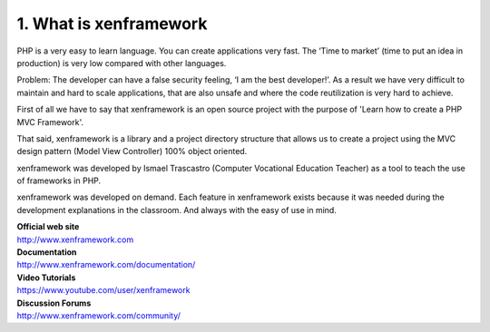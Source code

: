 1. What is xenframework
=======================
PHP is a very easy to learn language. You can create applications very fast. The ‘Time to market’ (time to put an idea in production) is very low compared with other languages.

Problem: The developer can have a false security feeling, ‘I am the best developer!’. As a result we have very difficult to maintain and hard to scale applications, that are also unsafe and where the code reutilization is very hard to achieve.

First of all we have to say that xenframework is an open source project with the purpose of 'Learn how to create a PHP MVC Framework'.

That said, xenframework is a library and a project directory structure that allows us to create a project using the MVC design pattern (Model View Controller) 100% object oriented.

xenframework was developed by Ismael Trascastro (Computer Vocational Education Teacher) as a tool to teach the use of frameworks in PHP.

xenframework was developed on demand. Each feature in xenframework exists because it was needed during the development explanations in the classroom. And always with the easy of use in mind.

| **Official web site**
| http://www.xenframework.com

| **Documentation**
| http://www.xenframework.com/documentation/

| **Video Tutorials**
| https://www.youtube.com/user/xenframework

| **Discussion Forums**
| http://www.xenframework.com/community/

